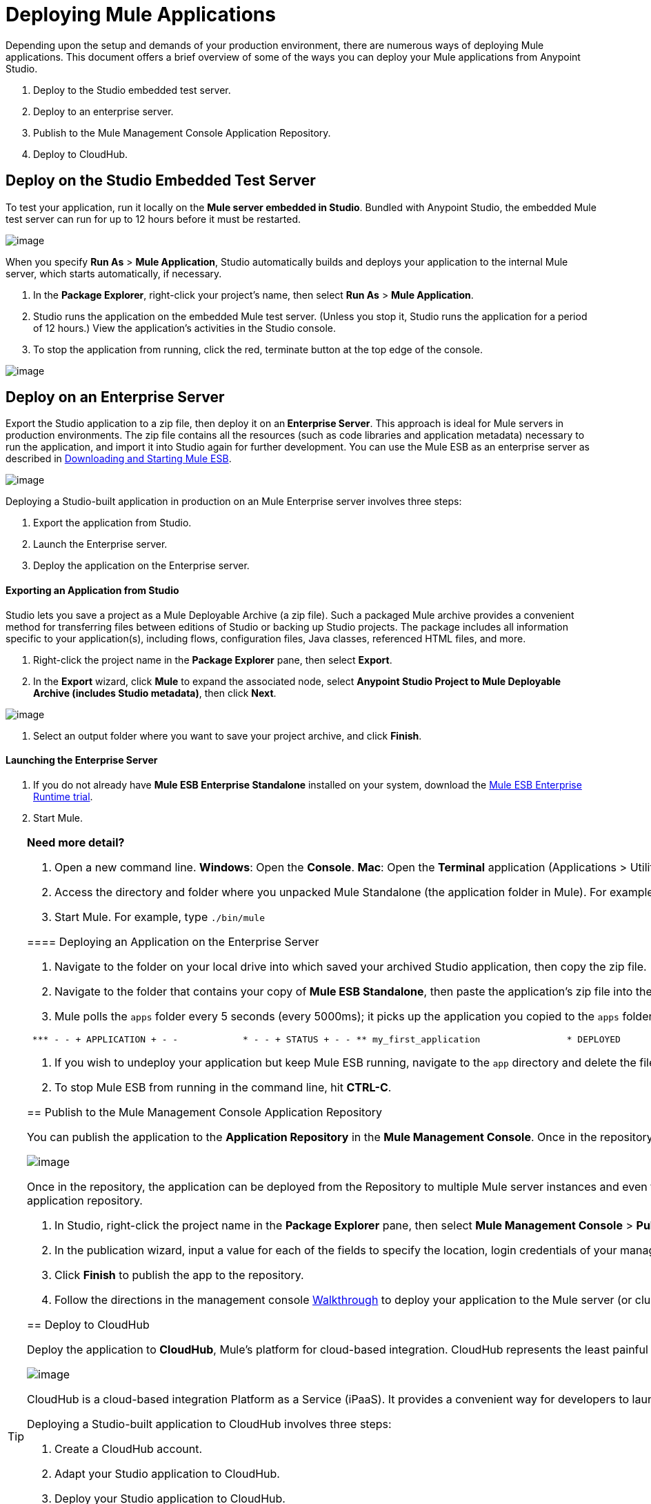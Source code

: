 = Deploying Mule Applications 
:keywords: cloudhub, studio, amc, server, test, deploy, applications

Depending upon the setup and demands of your production environment, there are numerous ways of deploying Mule applications. This document offers a brief overview of some of the ways you can deploy your Mule applications from Anypoint Studio.

. Deploy to the Studio embedded test server.
. Deploy to an enterprise server.
. Publish to the Mule Management Console Application Repository.
. Deploy to CloudHub.

== Deploy on the Studio Embedded Test Server

To test your application, run it locally on the *Mule server embedded in Studio*. Bundled with Anypoint Studio, the embedded Mule test server can run for up to 12 hours before it must be restarted.

image:deploy_embedded.png[image]

When you specify *Run As* > *Mule Application*, Studio automatically builds and deploys your application to the internal Mule server, which starts automatically, if necessary.

. In the *Package Explorer*, right-click your project’s name, then select *Run As* > *Mule Application*.
. Studio runs the application on the embedded Mule test server. (Unless you stop it, Studio runs the application for a period of 12 hours.) View the application’s activities in the Studio console.
. To stop the application from running, click the red, terminate button at the top edge of the console.

image:terminate_button2.png[image]

== Deploy on an Enterprise Server

Export the Studio application to a zip file, then deploy it on an** Enterprise Server**. This approach is ideal for Mule servers in production environments. The zip file contains all the resources (such as code libraries and application metadata) necessary to run the application, and import it into Studio again for further development. You can use the Mule ESB as an enterprise server as described in link:/mule-user-guide/v/3.7/downloading-and-starting-mule-esb[Downloading and Starting Mule ESB].

image:deploy_server.png[image]

Deploying a Studio-built application in production on an Mule Enterprise server involves three steps:

. Export the application from Studio.
. Launch the Enterprise server.
. Deploy the application on the Enterprise server.

==== Exporting an Application from Studio

Studio lets you save a project as a Mule Deployable Archive (a zip file). Such a packaged Mule archive provides a convenient method for transferring files between editions of Studio or backing up Studio projects. The package includes all information specific to your application(s), including flows, configuration files, Java classes, referenced HTML files, and more.

. Right-click the project name in the *Package Explorer* pane, then select *Export*.
. In the *Export* wizard, click *Mule* to expand the associated node, select *Anypoint Studio Project to Mule Deployable Archive (includes Studio metadata)*, then click *Next*.

image:StudioExport-1.png[image]

. Select an output folder where you want to save your project archive, and click *Finish*.

==== Launching the Enterprise Server

. If you do not already have *Mule ESB Enterprise Standalone* installed on your system, download the http://www.mulesoft.com/mule-esb-enterprise-30-day-trial[Mule ESB Enterprise Runtime trial].
. Start Mule.


[TIP]
====
*Need more detail?*

. Open a new command line.
*Windows*: Open the *Console*.
*Mac*: Open the *Terminal* application (Applications > Utilities > Terminal).
. Access the directory and folder where you unpacked Mule Standalone (the application folder in Mule). For example, type `cd /Users/me/Downloads/mule-enterprise-standalone-3.6.0/`
. Start Mule. For example, type `./bin/mule`
=====

==== Deploying an Application on the Enterprise Server

. Navigate to the folder on your local drive into which saved your archived Studio application, then copy the zip file.
. Navigate to the folder that contains your copy of *Mule ESB Standalone*, then paste the application’s zip file into the `apps` folder.
. Mule polls the `apps` folder every 5 seconds (every 5000ms); it picks up the application you copied to the `apps` folder, then extracts and deploys it automatically. In the command line, Mule notifies you that it has deployed the application.

[source, code, linenums]
----
 *** - - + APPLICATION + - -            * - - + STATUS + - - ** my_first_application                * DEPLOYED           ** default                             * DEPLOYED           ***INFO  2014-10-29 15:40:57,516 [WrapperListener_start_runner] org.mule.module.launcher.DeploymentService: +++++++++++++++++++++++++++++++++++++++++++++++++++++++++++++ Mule is up and kicking (every 5000ms)                    +++++++++++++++++++++++++++++++++++++++++++++++++++++++++++++
----

. If you wish to undeploy your application but keep Mule ESB running, navigate to the `app` directory and delete the file `your_application.txt`. This removes your application from the `/app` directory.
. To stop Mule ESB from running in the command line, hit *CTRL-C*.

== Publish to the Mule Management Console Application Repository

You can publish the application to the *Application Repository* in the *Mule Management Console*. Once in the repository, the application can be deployed from the repository to multiple Mule server instances, and even to multi-node Mule *clusters*. (The Mule Management Console is only available in Mule ESB Enterprise.)

image:deploy_mmc.png[image]

Once in the repository, the application can be deployed from the Repository to multiple Mule server instances and even to multi-node high-availability clusters. To publish an application to the management console’s app repo, you must first download, then install and set-up Mule ESB Standalone with Mule Management Console. Access the management console’s link:/mule-management-console/v/3.7/mmc-walkthrough[Walkthrough] to set up a console environment, then complete the following steps to publish your Studio application to its application repository.

. In Studio, right-click the project name in the *Package Explorer* pane, then select *Mule Management Console* > *Publish to Application Repository*.
. In the publication wizard, input a value for each of the fields to specify the location, login credentials of your management console, and settings for your application.
. Click *Finish* to publish the app to the repository.
. Follow the directions in the management console link:/mule-management-console/v/3.7/mmc-walkthrough[Walkthrough] to deploy your application to the Mule server (or cluster of servers).

== Deploy to CloudHub

Deploy the application to *CloudHub*, Mule’s platform for cloud-based integration. CloudHub represents the least painful approach for fast, worry-free cloud-to-cloud and cloud-to-on-premises deployment. 

image:deploy_cloudhub.png[image]

CloudHub is a cloud-based integration Platform as a Service (iPaaS). It provides a convenient way for developers to launch their applications on a cloud platform, while also providing many enhanced features for solving cloud-to-cloud and cloud-to-premise integration problems. Anypoint Studio is fully integrated with CloudHub and facilitates simple application deployment.

Deploying a Studio-built application to CloudHub involves three steps:

. Create a CloudHub account.
. Adapt your Studio application to CloudHub.
. Deploy your Studio application to CloudHub.

==== Creating a CloudHub Account

Go to link:https://cloudhub.io/signup.html[cloudhub.io/signup.html] to create an account. After you have an account, you can visit link:https://cloudhub.io/login.html[cloudhub.io/login.html] to log in to the CloudHub console. 

==== Adapting an Application for CloudHub

Many projects can be deployed directly to CloudHub. However, some projects require minor modifications, as summarized below.

* If you are deploying a project that listens on a *static port*, you need to change the port to a dynamic value so that CloudHub can set it at deployment time. To do so, change your port values to `${http.port`} or `${https.port`}. You can create an `application.properties` file that allows you to run your project locally on a specific port and also on CloudHub as a dynamic port. See the example link:/cloudhub/hello-world-on-cloudhub[Hello World on CloudHub] for details on how to create this file.
* If using the *Jetty* connector, set the host to `0.0.0.0` instead of `localhost`.

==== Deploying an Application to CloudHub

. In Studio, right-click the project name in the *Package Explorer* pane, then select *CloudHub* > *Deploy to CloudHub*.
. In the deployment wizard, enter your CloudHub login credentials, select an Environment to deploy to, then choose a domain in which to deploy your application. The value you enter must be a unique sub-domain which CloudHub creates for your application on the cloudhub.io domain such as, `My-Project-Name`. CloudHub automatically checks the availability of the sub-domain, then displays a checkmark icon to confirm that your entry is unique.

image:deploytoch.png[image]

. Click *Finish* to deploy your application to CloudHub.
. Select a *Mule version* by picking one of the available Mule server runtimes in the drop-down menu.
. In your Web browser, access your CloudHub console (`https://cloudhub.io/console.html#`) to view your newly deployed application.

image:Chconsoledeploying.png[image]

== Sharing Resources

If you're deploying multiple applications to the same place, in whichever of the ways explained above, and those applications could share the same resources, then you can create a common *domain* where you can define common configurations that can then be referenced by multiple projects. This allows you to, for example, expose different services in different projects through the same HTTP host and port and be able to deploy everything without any conflicts. link:/mule-user-guide/v/3.7/shared-resources[Read More].

== See Also

* *NEXT STEP:* Learn about how to http://www.mulesoft.org/documentation/display/current/Mule+Security[secure] your Mule application.
* Learn more about the link:/mule-management-console/v/3.7[Mule Management Console].
* Learn more about link:/cloudhub[CloudHub].
* Learn how to deploy multiple applications that link:/mule-user-guide/v/3.7/shared-resources[Shared Resources] through any of these methods
